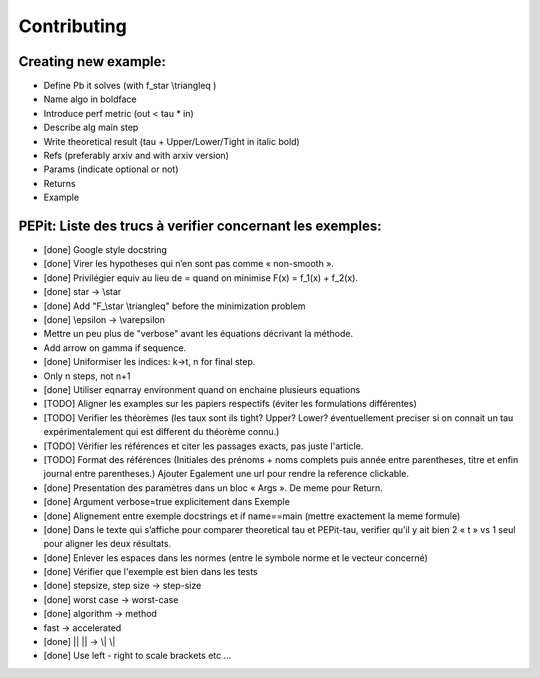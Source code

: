 Contributing
============

Creating new example:
^^^^^^^^^^^^^^^^^^^^^
- Define Pb it solves (with f\_\star \\triangleq )

- Name algo in boldface

- Introduce perf metric (out < tau * in)

- Describe alg main step

- Write theoretical result (tau + Upper/Lower/Tight in italic bold)

- Refs (preferably arxiv and with arxiv version)

- Params (indicate optional or not)

- Returns

- Example

PEPit: Liste des trucs à verifier concernant les exemples:
^^^^^^^^^^^^^^^^^^^^^^^^^^^^^^^^^^^^^^^^^^^^^^^^^^^^^^^^^^

- [done] Google style docstring

- [done] Virer les hypotheses qui n’en sont pas comme « non-smooth ».

- [done] Privilégier \equiv au lieu de = quand on minimise F(x) = f_1(x) + f_2(x).

- [done] \star -> \\star

- [done] Add "F\_\\star \\triangleq" before the minimization problem

- [done] \\epsilon -> \\varepsilon

- Mettre un peu plus de "verbose" avant les équations décrivant la méthode.

- Add arrow on gamma if sequence.

- [done] Uniformiser les indices: k->t, n for final step.

- Only n steps, not n+1

- [done] Utiliser eqnarray environment quand on enchaine plusieurs equations

- [TODO] Aligner les examples sur les papiers respectifs (éviter les formulations différentes)

- [TODO] Verifier les théorèmes (les taux sont ils tight? Upper? Lower? éventuellement preciser si on connait un tau expérimentalement qui est different du théorème connu.)

- [TODO] Vérifier les références et citer les passages exacts, pas juste l'article.

- [TODO] Format des références (Initiales des prénoms + noms complets puis année entre parentheses, titre et enfin journal entre parentheses.) Ajouter Egalement une url pour rendre la reference clickable.

- [done] Presentation des paramètres dans un bloc « Args ». De meme pour Return.

- [done] Argument verbose=true explicitement dans Exemple

- [done] Alignement entre exemple docstrings et if name==main (mettre exactement la meme formule)

- [done] Dans le texte qui s’affiche pour comparer theoretical tau et PEPit-tau, verifier qu’il y ait bien 2 « \t » vs 1 seul pour aligner les deux résultats.

- [done] Enlever les espaces dans les normes (entre le symbole norme et le vecteur concerné)

- [done] Vérifier que l'exemple est bien dans les tests

- [done] stepsize, step size -> step-size

- [done] worst case -> worst-case

- [done] algorithm -> method

- fast -> accelerated

- [done] || || -> \\| \\|

- [done] Use left - right to scale brackets etc ...

